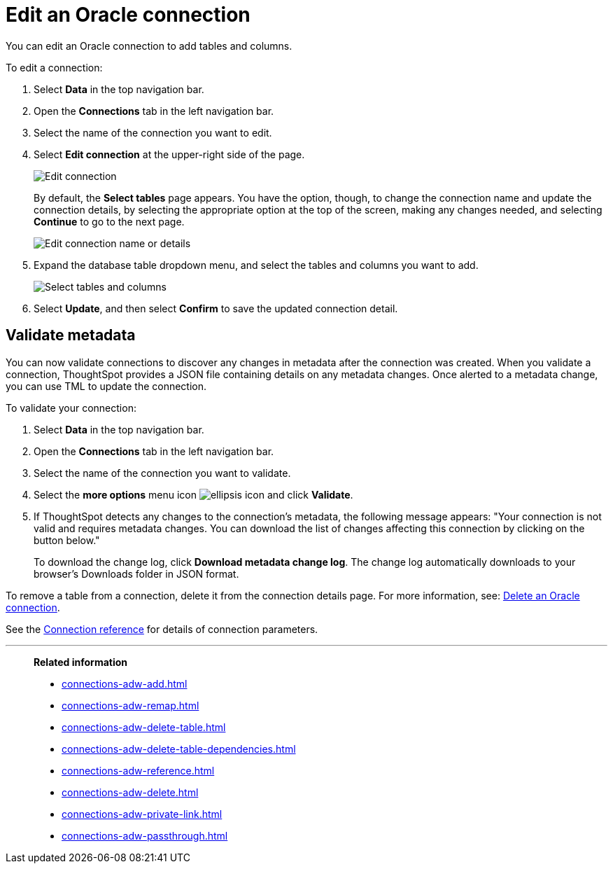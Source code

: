 = Edit an {connection} connection
:last_updated: 1/20/2021
:linkattrs:
:experimental:
:page-layout: default-cloud
:page-aliases: /admin/ts-cloud/ts-cloud-embrace-adw-edit-connection.adoc
:connection: Oracle
:description: You can edit an Oracle connection to add tables and columns.
:jira: SCAL-118895

You can edit an {connection} connection to add tables and columns.

To edit a connection:

. Select *Data* in the top navigation bar.
. Open the *Connections* tab in the left navigation bar.
. Select the name of the connection you want to edit.
. Select *Edit connection* at the upper-right side of the page.
+
image::connection-adw-edit.png[Edit connection]
+
By default, the *Select tables* page appears.
You have the option, though, to change the connection name and update the connection details, by selecting the appropriate option at the top of the screen, making any changes needed, and selecting *Continue* to go to the next page.
+
image::edit_connection_btns.png[Edit connection name or details]

. Expand the database table dropdown menu, and select the tables and columns you want to add.
+
image::teradata-edittables.png[Select tables and columns]

. Select *Update*, and then select *Confirm* to save the updated connection detail.

[#validate-metadata]
== Validate metadata

You can now validate connections to discover any changes in metadata after the connection was created. When you validate a connection, ThoughtSpot provides a JSON file containing details on any metadata changes. Once alerted to a metadata change, you can use TML to update the connection.

To validate your connection:

. Select *Data* in the top navigation bar.

. Open the *Connections* tab in the left navigation bar.

. Select the name of the connection you want to validate.

. Select the *more options* menu icon image:icon-more-10px.png[ellipsis icon] and click *Validate*.

. If ThoughtSpot detects any changes to the connection's metadata, the following message appears: "Your connection is not valid and requires metadata changes. You can download the list of changes affecting this connection by clicking on the button below."
+
To download the change log, click *Download metadata change log*. The change log automatically downloads to your browser's Downloads folder in JSON format.

To remove a table from a connection, delete it from the connection details page.
For more information, see: xref:connections-adw-delete.adoc[Delete an {connection} connection].

See the xref:connections-adw-reference.adoc[Connection reference] for details of connection parameters.

'''
> **Related information**
>
> * xref:connections-adw-add.adoc[]
> * xref:connections-adw-remap.adoc[]
> * xref:connections-adw-delete-table.adoc[]
> * xref:connections-adw-delete-table-dependencies.adoc[]
> * xref:connections-adw-reference.adoc[]
> * xref:connections-adw-delete.adoc[]
> * xref:connections-adw-private-link.adoc[]
> * xref:connections-adw-passthrough.adoc[]